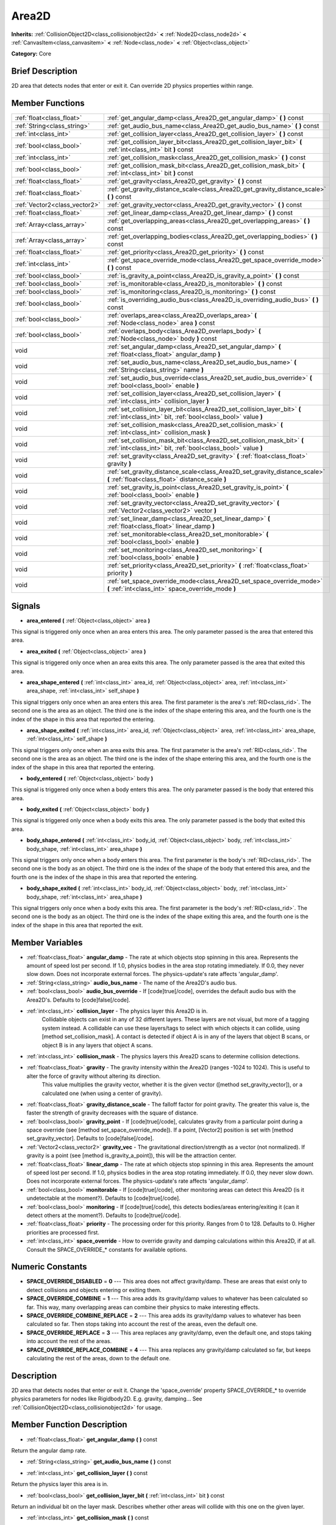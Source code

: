 .. Generated automatically by doc/tools/makerst.py in Godot's source tree.
.. DO NOT EDIT THIS FILE, but the Area2D.xml source instead.
.. The source is found in doc/classes or modules/<name>/doc_classes.

.. _class_Area2D:

Area2D
======

**Inherits:** :ref:`CollisionObject2D<class_collisionobject2d>` **<** :ref:`Node2D<class_node2d>` **<** :ref:`CanvasItem<class_canvasitem>` **<** :ref:`Node<class_node>` **<** :ref:`Object<class_object>`

**Category:** Core

Brief Description
-----------------

2D area that detects nodes that enter or exit it. Can override 2D physics properties within range.

Member Functions
----------------

+--------------------------------+---------------------------------------------------------------------------------------------------------------------------------------------+
| :ref:`float<class_float>`      | :ref:`get_angular_damp<class_Area2D_get_angular_damp>`  **(** **)** const                                                                   |
+--------------------------------+---------------------------------------------------------------------------------------------------------------------------------------------+
| :ref:`String<class_string>`    | :ref:`get_audio_bus_name<class_Area2D_get_audio_bus_name>`  **(** **)** const                                                               |
+--------------------------------+---------------------------------------------------------------------------------------------------------------------------------------------+
| :ref:`int<class_int>`          | :ref:`get_collision_layer<class_Area2D_get_collision_layer>`  **(** **)** const                                                             |
+--------------------------------+---------------------------------------------------------------------------------------------------------------------------------------------+
| :ref:`bool<class_bool>`        | :ref:`get_collision_layer_bit<class_Area2D_get_collision_layer_bit>`  **(** :ref:`int<class_int>` bit  **)** const                          |
+--------------------------------+---------------------------------------------------------------------------------------------------------------------------------------------+
| :ref:`int<class_int>`          | :ref:`get_collision_mask<class_Area2D_get_collision_mask>`  **(** **)** const                                                               |
+--------------------------------+---------------------------------------------------------------------------------------------------------------------------------------------+
| :ref:`bool<class_bool>`        | :ref:`get_collision_mask_bit<class_Area2D_get_collision_mask_bit>`  **(** :ref:`int<class_int>` bit  **)** const                            |
+--------------------------------+---------------------------------------------------------------------------------------------------------------------------------------------+
| :ref:`float<class_float>`      | :ref:`get_gravity<class_Area2D_get_gravity>`  **(** **)** const                                                                             |
+--------------------------------+---------------------------------------------------------------------------------------------------------------------------------------------+
| :ref:`float<class_float>`      | :ref:`get_gravity_distance_scale<class_Area2D_get_gravity_distance_scale>`  **(** **)** const                                               |
+--------------------------------+---------------------------------------------------------------------------------------------------------------------------------------------+
| :ref:`Vector2<class_vector2>`  | :ref:`get_gravity_vector<class_Area2D_get_gravity_vector>`  **(** **)** const                                                               |
+--------------------------------+---------------------------------------------------------------------------------------------------------------------------------------------+
| :ref:`float<class_float>`      | :ref:`get_linear_damp<class_Area2D_get_linear_damp>`  **(** **)** const                                                                     |
+--------------------------------+---------------------------------------------------------------------------------------------------------------------------------------------+
| :ref:`Array<class_array>`      | :ref:`get_overlapping_areas<class_Area2D_get_overlapping_areas>`  **(** **)** const                                                         |
+--------------------------------+---------------------------------------------------------------------------------------------------------------------------------------------+
| :ref:`Array<class_array>`      | :ref:`get_overlapping_bodies<class_Area2D_get_overlapping_bodies>`  **(** **)** const                                                       |
+--------------------------------+---------------------------------------------------------------------------------------------------------------------------------------------+
| :ref:`float<class_float>`      | :ref:`get_priority<class_Area2D_get_priority>`  **(** **)** const                                                                           |
+--------------------------------+---------------------------------------------------------------------------------------------------------------------------------------------+
| :ref:`int<class_int>`          | :ref:`get_space_override_mode<class_Area2D_get_space_override_mode>`  **(** **)** const                                                     |
+--------------------------------+---------------------------------------------------------------------------------------------------------------------------------------------+
| :ref:`bool<class_bool>`        | :ref:`is_gravity_a_point<class_Area2D_is_gravity_a_point>`  **(** **)** const                                                               |
+--------------------------------+---------------------------------------------------------------------------------------------------------------------------------------------+
| :ref:`bool<class_bool>`        | :ref:`is_monitorable<class_Area2D_is_monitorable>`  **(** **)** const                                                                       |
+--------------------------------+---------------------------------------------------------------------------------------------------------------------------------------------+
| :ref:`bool<class_bool>`        | :ref:`is_monitoring<class_Area2D_is_monitoring>`  **(** **)** const                                                                         |
+--------------------------------+---------------------------------------------------------------------------------------------------------------------------------------------+
| :ref:`bool<class_bool>`        | :ref:`is_overriding_audio_bus<class_Area2D_is_overriding_audio_bus>`  **(** **)** const                                                     |
+--------------------------------+---------------------------------------------------------------------------------------------------------------------------------------------+
| :ref:`bool<class_bool>`        | :ref:`overlaps_area<class_Area2D_overlaps_area>`  **(** :ref:`Node<class_node>` area  **)** const                                           |
+--------------------------------+---------------------------------------------------------------------------------------------------------------------------------------------+
| :ref:`bool<class_bool>`        | :ref:`overlaps_body<class_Area2D_overlaps_body>`  **(** :ref:`Node<class_node>` body  **)** const                                           |
+--------------------------------+---------------------------------------------------------------------------------------------------------------------------------------------+
| void                           | :ref:`set_angular_damp<class_Area2D_set_angular_damp>`  **(** :ref:`float<class_float>` angular_damp  **)**                                 |
+--------------------------------+---------------------------------------------------------------------------------------------------------------------------------------------+
| void                           | :ref:`set_audio_bus_name<class_Area2D_set_audio_bus_name>`  **(** :ref:`String<class_string>` name  **)**                                   |
+--------------------------------+---------------------------------------------------------------------------------------------------------------------------------------------+
| void                           | :ref:`set_audio_bus_override<class_Area2D_set_audio_bus_override>`  **(** :ref:`bool<class_bool>` enable  **)**                             |
+--------------------------------+---------------------------------------------------------------------------------------------------------------------------------------------+
| void                           | :ref:`set_collision_layer<class_Area2D_set_collision_layer>`  **(** :ref:`int<class_int>` collision_layer  **)**                            |
+--------------------------------+---------------------------------------------------------------------------------------------------------------------------------------------+
| void                           | :ref:`set_collision_layer_bit<class_Area2D_set_collision_layer_bit>`  **(** :ref:`int<class_int>` bit, :ref:`bool<class_bool>` value  **)** |
+--------------------------------+---------------------------------------------------------------------------------------------------------------------------------------------+
| void                           | :ref:`set_collision_mask<class_Area2D_set_collision_mask>`  **(** :ref:`int<class_int>` collision_mask  **)**                               |
+--------------------------------+---------------------------------------------------------------------------------------------------------------------------------------------+
| void                           | :ref:`set_collision_mask_bit<class_Area2D_set_collision_mask_bit>`  **(** :ref:`int<class_int>` bit, :ref:`bool<class_bool>` value  **)**   |
+--------------------------------+---------------------------------------------------------------------------------------------------------------------------------------------+
| void                           | :ref:`set_gravity<class_Area2D_set_gravity>`  **(** :ref:`float<class_float>` gravity  **)**                                                |
+--------------------------------+---------------------------------------------------------------------------------------------------------------------------------------------+
| void                           | :ref:`set_gravity_distance_scale<class_Area2D_set_gravity_distance_scale>`  **(** :ref:`float<class_float>` distance_scale  **)**           |
+--------------------------------+---------------------------------------------------------------------------------------------------------------------------------------------+
| void                           | :ref:`set_gravity_is_point<class_Area2D_set_gravity_is_point>`  **(** :ref:`bool<class_bool>` enable  **)**                                 |
+--------------------------------+---------------------------------------------------------------------------------------------------------------------------------------------+
| void                           | :ref:`set_gravity_vector<class_Area2D_set_gravity_vector>`  **(** :ref:`Vector2<class_vector2>` vector  **)**                               |
+--------------------------------+---------------------------------------------------------------------------------------------------------------------------------------------+
| void                           | :ref:`set_linear_damp<class_Area2D_set_linear_damp>`  **(** :ref:`float<class_float>` linear_damp  **)**                                    |
+--------------------------------+---------------------------------------------------------------------------------------------------------------------------------------------+
| void                           | :ref:`set_monitorable<class_Area2D_set_monitorable>`  **(** :ref:`bool<class_bool>` enable  **)**                                           |
+--------------------------------+---------------------------------------------------------------------------------------------------------------------------------------------+
| void                           | :ref:`set_monitoring<class_Area2D_set_monitoring>`  **(** :ref:`bool<class_bool>` enable  **)**                                             |
+--------------------------------+---------------------------------------------------------------------------------------------------------------------------------------------+
| void                           | :ref:`set_priority<class_Area2D_set_priority>`  **(** :ref:`float<class_float>` priority  **)**                                             |
+--------------------------------+---------------------------------------------------------------------------------------------------------------------------------------------+
| void                           | :ref:`set_space_override_mode<class_Area2D_set_space_override_mode>`  **(** :ref:`int<class_int>` space_override_mode  **)**                |
+--------------------------------+---------------------------------------------------------------------------------------------------------------------------------------------+

Signals
-------

-  **area_entered**  **(** :ref:`Object<class_object>` area  **)**
This signal is triggered only once when an area enters this area. The only parameter passed is the area that entered this area.

-  **area_exited**  **(** :ref:`Object<class_object>` area  **)**
This signal is triggered only once when an area exits this area. The only parameter passed is the area that exited this area.

-  **area_shape_entered**  **(** :ref:`int<class_int>` area_id, :ref:`Object<class_object>` area, :ref:`int<class_int>` area_shape, :ref:`int<class_int>` self_shape  **)**
This signal triggers only once when an area enters this area. The first parameter is the area's :ref:`RID<class_rid>`. The second one is the area as an object. The third one is the index of the shape entering this area, and the fourth one is the index of the shape in this area that reported the entering.

-  **area_shape_exited**  **(** :ref:`int<class_int>` area_id, :ref:`Object<class_object>` area, :ref:`int<class_int>` area_shape, :ref:`int<class_int>` self_shape  **)**
This signal triggers only once when an area exits this area. The first parameter is the area's :ref:`RID<class_rid>`. The second one is the area as an object. The third one is the index of the shape entering this area, and the fourth one is the index of the shape in this area that reported the entering.

-  **body_entered**  **(** :ref:`Object<class_object>` body  **)**
This signal is triggered only once when a body enters this area. The only parameter passed is the body that entered this area.

-  **body_exited**  **(** :ref:`Object<class_object>` body  **)**
This signal is triggered only once when a body exits this area. The only parameter passed is the body that exited this area.

-  **body_shape_entered**  **(** :ref:`int<class_int>` body_id, :ref:`Object<class_object>` body, :ref:`int<class_int>` body_shape, :ref:`int<class_int>` area_shape  **)**
This signal triggers only once when a body enters this area. The first parameter is the body's :ref:`RID<class_rid>`. The second one is the body as an object. The third one is the index of the shape of the body that entered this area, and the fourth one is the index of the shape in this area that reported the entering.

-  **body_shape_exited**  **(** :ref:`int<class_int>` body_id, :ref:`Object<class_object>` body, :ref:`int<class_int>` body_shape, :ref:`int<class_int>` area_shape  **)**
This signal triggers only once when a body exits this area. The first parameter is the body's :ref:`RID<class_rid>`. The second one is the body as an object. The third one is the index of the shape exiting this area, and the fourth one is the index of the shape in this area that reported the exit.


Member Variables
----------------

- :ref:`float<class_float>` **angular_damp** - The rate at which objects stop spinning in this area. Represents the amount of speed lost per second. If 1.0, physics bodies in the area stop rotating immediately. If 0.0, they never slow down. Does not incorporate external forces. The physics-update's rate affects 'angular_damp'.
- :ref:`String<class_string>` **audio_bus_name** - The name of the Area2D's audio bus.
- :ref:`bool<class_bool>` **audio_bus_override** - If [code]true[/code], overrides the default audio bus with the Area2D's. Defaults to [code]false[/code].
- :ref:`int<class_int>` **collision_layer** - The physics layer this Area2D is in.
			Collidable objects can exist in any of 32 different layers. These layers are not visual, but more of a tagging system instead. A collidable can use these layers/tags to select with which objects it can collide, using [method set_collision_mask].
			A contact is detected if object A is in any of the layers that object B scans, or object B is in any layers that object A scans.
- :ref:`int<class_int>` **collision_mask** - The physics layers this Area2D scans to determine collision detections.
- :ref:`float<class_float>` **gravity** - The gravity intensity within the Area2D (ranges -1024 to 1024). This is useful to alter the force of gravity without altering its direction.
			This value multiplies the gravity vector, whether it is the given vector ([method set_gravity_vector]), or a calculated one (when using a center of gravity).
- :ref:`float<class_float>` **gravity_distance_scale** - The falloff factor for point gravity. The greater this value is, the faster the strength of gravity decreases with the square of distance.
- :ref:`bool<class_bool>` **gravity_point** - If [code]true[/code], calculates gravity from a particular point during a space override (see [method set_space_override_mode]). If a point, [Vector2] position is set with [method set_gravity_vector]. Defaults to [code]false[/code].
- :ref:`Vector2<class_vector2>` **gravity_vec** - The gravitational direction/strength as a vector (not normalized). If gravity is a point (see [method is_gravity_a_point]), this will be the attraction center.
- :ref:`float<class_float>` **linear_damp** - The rate at which objects stop spinning in this area. Represents the amount of speed lost per second. If 1.0, physics bodies in the area stop rotating immediately. If 0.0, they never slow down. Does not incorporate external forces. The physics-update's rate affects 'angular_damp'.
- :ref:`bool<class_bool>` **monitorable** - If [code]true[/code], other monitoring areas can detect this Area2D (is it undetectable at the moment?). Defaults to [code]true[/code].
- :ref:`bool<class_bool>` **monitoring** - If [code]true[/code], this detects bodies/areas entering/exiting it (can it detect others at the moment?). Defaults to [code]true[/code].
- :ref:`float<class_float>` **priority** - The processing order for this priority. Ranges from 0 to 128. Defaults to 0. Higher priorities are processed first.
- :ref:`int<class_int>` **space_override** - How to override gravity and damping calculations within this Area2D, if at all. Consult the SPACE_OVERRIDE_* constants for available options.

Numeric Constants
-----------------

- **SPACE_OVERRIDE_DISABLED** = **0** --- This area does not affect gravity/damp. These are areas that exist only to detect collisions and objects entering or exiting them.
- **SPACE_OVERRIDE_COMBINE** = **1** --- This area adds its gravity/damp values to whatever has been calculated so far. This way, many overlapping areas can combine their physics to make interesting effects.
- **SPACE_OVERRIDE_COMBINE_REPLACE** = **2** --- This area adds its gravity/damp values to whatever has been calculated so far. Then stops taking into account the rest of the areas, even the default one.
- **SPACE_OVERRIDE_REPLACE** = **3** --- This area replaces any gravity/damp, even the default one, and stops taking into account the rest of the areas.
- **SPACE_OVERRIDE_REPLACE_COMBINE** = **4** --- This area replaces any gravity/damp calculated so far, but keeps calculating the rest of the areas, down to the default one.

Description
-----------

2D area that detects nodes that enter or exit it. Change  the 'space_override' property SPACE_OVERRIDE\_\* to override physics parameters for nodes like Rigidbody2D. E.g. gravity, damping... See :ref:`CollisionObject2D<class_collisionobject2d>` for usage.

Member Function Description
---------------------------

.. _class_Area2D_get_angular_damp:

- :ref:`float<class_float>`  **get_angular_damp**  **(** **)** const

Return the angular damp rate.

.. _class_Area2D_get_audio_bus_name:

- :ref:`String<class_string>`  **get_audio_bus_name**  **(** **)** const

.. _class_Area2D_get_collision_layer:

- :ref:`int<class_int>`  **get_collision_layer**  **(** **)** const

Return the physics layer this area is in.

.. _class_Area2D_get_collision_layer_bit:

- :ref:`bool<class_bool>`  **get_collision_layer_bit**  **(** :ref:`int<class_int>` bit  **)** const

Return an individual bit on the layer mask. Describes whether other areas will collide with this one on the given layer.

.. _class_Area2D_get_collision_mask:

- :ref:`int<class_int>`  **get_collision_mask**  **(** **)** const

Return the physics layers this area will scan to determine collisions.

.. _class_Area2D_get_collision_mask_bit:

- :ref:`bool<class_bool>`  **get_collision_mask_bit**  **(** :ref:`int<class_int>` bit  **)** const

Return an individual bit on the collision mask. Describes whether this area will collide with others on the given layer.

.. _class_Area2D_get_gravity:

- :ref:`float<class_float>`  **get_gravity**  **(** **)** const

Return the gravity intensity.

.. _class_Area2D_get_gravity_distance_scale:

- :ref:`float<class_float>`  **get_gravity_distance_scale**  **(** **)** const

Return the falloff factor for point gravity.

.. _class_Area2D_get_gravity_vector:

- :ref:`Vector2<class_vector2>`  **get_gravity_vector**  **(** **)** const

Return the gravity vector. If gravity is a point (see :ref:`is_gravity_a_point<class_Area2D_is_gravity_a_point>`), this will be the attraction center.

.. _class_Area2D_get_linear_damp:

- :ref:`float<class_float>`  **get_linear_damp**  **(** **)** const

Return the linear damp rate.

.. _class_Area2D_get_overlapping_areas:

- :ref:`Array<class_array>`  **get_overlapping_areas**  **(** **)** const

Returns a list of the :ref:`Area2D<class_area2d>`s that intersect with this area.

.. _class_Area2D_get_overlapping_bodies:

- :ref:`Array<class_array>`  **get_overlapping_bodies**  **(** **)** const

Return a list of the :ref:`PhysicsBody2D<class_physicsbody2d>`s that intersect with this area.

.. _class_Area2D_get_priority:

- :ref:`float<class_float>`  **get_priority**  **(** **)** const

Return the processing order of this area.

.. _class_Area2D_get_space_override_mode:

- :ref:`int<class_int>`  **get_space_override_mode**  **(** **)** const

Return the space override mode.

.. _class_Area2D_is_gravity_a_point:

- :ref:`bool<class_bool>`  **is_gravity_a_point**  **(** **)** const

Return whether gravity is a point. A point gravity will attract objects towards it, as opposed to a gravity vector, which moves them in a given direction.

.. _class_Area2D_is_monitorable:

- :ref:`bool<class_bool>`  **is_monitorable**  **(** **)** const

Return whether this area can be detected by other, monitoring, areas.

.. _class_Area2D_is_monitoring:

- :ref:`bool<class_bool>`  **is_monitoring**  **(** **)** const

Return whether this area detects bodies/areas entering/exiting it.

.. _class_Area2D_is_overriding_audio_bus:

- :ref:`bool<class_bool>`  **is_overriding_audio_bus**  **(** **)** const

.. _class_Area2D_overlaps_area:

- :ref:`bool<class_bool>`  **overlaps_area**  **(** :ref:`Node<class_node>` area  **)** const

Return whether the area passed is totally or partially inside this area.

.. _class_Area2D_overlaps_body:

- :ref:`bool<class_bool>`  **overlaps_body**  **(** :ref:`Node<class_node>` body  **)** const

Return whether the body passed is totally or partially inside this area.

.. _class_Area2D_set_angular_damp:

- void  **set_angular_damp**  **(** :ref:`float<class_float>` angular_damp  **)**

Set the rate at which objects stop spinning in this area, if there are not any other forces making it spin. The value is a fraction of its current speed, lost per second. Thus, a value of 1.0 should mean stopping immediately, and 0.0 means the object never stops.

In practice, as the fraction of speed lost gets smaller with each frame, a value of 1.0 does not mean the object will stop in exactly one second. Only when the physics calculations are done at 1 frame per second, it does stop in a second.

.. _class_Area2D_set_audio_bus_name:

- void  **set_audio_bus_name**  **(** :ref:`String<class_string>` name  **)**

.. _class_Area2D_set_audio_bus_override:

- void  **set_audio_bus_override**  **(** :ref:`bool<class_bool>` enable  **)**

.. _class_Area2D_set_collision_layer:

- void  **set_collision_layer**  **(** :ref:`int<class_int>` collision_layer  **)**

Set the physics layers this area is in.

Collidable objects can exist in any of 32 different layers. These layers are not visual, but more of a tagging system instead. A collidable can use these layers/tags to select with which objects it can collide, using :ref:`set_collision_mask<class_Area2D_set_collision_mask>`.

A contact is detected if object A is in any of the layers that object B scans, or object B is in any layer scanned by object A.

.. _class_Area2D_set_collision_layer_bit:

- void  **set_collision_layer_bit**  **(** :ref:`int<class_int>` bit, :ref:`bool<class_bool>` value  **)**

Set/clear individual bits on the layer mask. This makes getting an area in/out of only one layer easier.

.. _class_Area2D_set_collision_mask:

- void  **set_collision_mask**  **(** :ref:`int<class_int>` collision_mask  **)**

Set the physics layers this area can scan for collisions.

.. _class_Area2D_set_collision_mask_bit:

- void  **set_collision_mask_bit**  **(** :ref:`int<class_int>` bit, :ref:`bool<class_bool>` value  **)**

Set/clear individual bits on the collision mask. This makes selecting the areas scanned easier.

.. _class_Area2D_set_gravity:

- void  **set_gravity**  **(** :ref:`float<class_float>` gravity  **)**

Set the gravity intensity. This is useful to alter the force of gravity without altering its direction.

This value multiplies the gravity vector, whether it is the given vector (:ref:`set_gravity_vector<class_Area2D_set_gravity_vector>`), or a calculated one (when using a center of gravity).

.. _class_Area2D_set_gravity_distance_scale:

- void  **set_gravity_distance_scale**  **(** :ref:`float<class_float>` distance_scale  **)**

Set the falloff factor for point gravity. The greater this value is, the faster the strength of gravity decreases with the square of distance.

.. _class_Area2D_set_gravity_is_point:

- void  **set_gravity_is_point**  **(** :ref:`bool<class_bool>` enable  **)**

When overriding space parameters, this method sets whether this area has a center of gravity. To set/get the location of the center of gravity, use :ref:`set_gravity_vector<class_Area2D_set_gravity_vector>`/:ref:`get_gravity_vector<class_Area2D_get_gravity_vector>`.

.. _class_Area2D_set_gravity_vector:

- void  **set_gravity_vector**  **(** :ref:`Vector2<class_vector2>` vector  **)**

Set the gravity vector. This vector does not have to be normalized.

If gravity is a point (see :ref:`is_gravity_a_point<class_Area2D_is_gravity_a_point>`), this will be the attraction center.

.. _class_Area2D_set_linear_damp:

- void  **set_linear_damp**  **(** :ref:`float<class_float>` linear_damp  **)**

Set the rate at which objects stop moving in this area, if there are not any other forces moving it. The value is a fraction of its current speed, lost per second. Thus, a value of 1.0 should mean stopping immediately, and 0.0 means the object never stops.

In practice, as the fraction of speed lost gets smaller with each frame, a value of 1.0 does not mean the object will stop in exactly one second. Only when the physics calculations are done at 1 frame per second, it does stop in a second.

.. _class_Area2D_set_monitorable:

- void  **set_monitorable**  **(** :ref:`bool<class_bool>` enable  **)**

Set whether this area can be detected by other, monitoring, areas. Only areas need to be marked as monitorable. Bodies are always so.

.. _class_Area2D_set_monitoring:

- void  **set_monitoring**  **(** :ref:`bool<class_bool>` enable  **)**

Set whether this area can detect bodies/areas entering/exiting it.

.. _class_Area2D_set_priority:

- void  **set_priority**  **(** :ref:`float<class_float>` priority  **)**

Set the order in which the area is processed. Greater values mean the area gets processed first. This is useful for areas which have a space override different from AREA_SPACE_OVERRIDE_DISABLED or AREA_SPACE_OVERRIDE_COMBINE, as they replace values, and are thus order-dependent.

Areas with the same priority value get evaluated in an unpredictable order, and should be differentiated if evaluation order is to be important.

.. _class_Area2D_set_space_override_mode:

- void  **set_space_override_mode**  **(** :ref:`int<class_int>` space_override_mode  **)**

Set the space override mode. This mode controls how an area affects gravity and damp.

AREA_SPACE_OVERRIDE_DISABLED: This area does not affect gravity/damp. These are generally areas that exist only to detect collisions, and objects entering or exiting them.

AREA_SPACE_OVERRIDE_COMBINE: This area adds its gravity/damp values to whatever has been calculated so far. This way, many overlapping areas can combine their physics to make interesting effects.

AREA_SPACE_OVERRIDE_COMBINE_REPLACE: This area adds its gravity/damp values to whatever has been calculated so far. Then stops taking into account the rest of the areas, even the default one.

AREA_SPACE_OVERRIDE_REPLACE: This area replaces any gravity/damp, even the default one, and stops taking into account the rest of the areas.

AREA_SPACE_OVERRIDE_REPLACE_COMBINE: This area replaces any gravity/damp calculated so far, but keeps calculating the rest of the areas, down to the default one.


